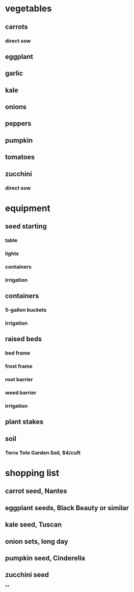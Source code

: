 * vegetables
** carrots
*** direct sow
** eggplant
** garlic
** kale
** onions
** peppers
** pumpkin

** tomatoes
** zucchini
*** direct sow
* equipment
** seed starting
*** table
*** lights
*** containers
*** irrigation
** containers
*** 5-gallon buckets
*** irrigation
** raised beds
*** bed frame
*** frost frame
*** root barrier
*** weed barrier
*** irrigation
** plant stakes
** soil
*** Terra Tote Garden Soil, $4/cuft
* shopping list
** carrot seed, Nantes
** eggplant seeds, Black Beauty or similar
** kale seed, Tuscan
** onion sets, long day
** pumpkin seed, Cinderella
** zucchini seed
**
